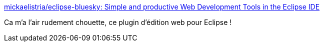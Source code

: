 :jbake-type: post
:jbake-status: published
:jbake-title: mickaelistria/eclipse-bluesky: Simple and productive Web Development Tools in the Eclipse IDE
:jbake-tags: programming,javascript,css,html,eclipse,plugin,_mois_sept.,_année_2017
:jbake-date: 2017-09-15
:jbake-depth: ../
:jbake-uri: shaarli/1505481984000.adoc
:jbake-source: https://nicolas-delsaux.hd.free.fr/Shaarli?searchterm=https%3A%2F%2Fgithub.com%2Fmickaelistria%2Feclipse-bluesky&searchtags=programming+javascript+css+html+eclipse+plugin+_mois_sept.+_ann%C3%A9e_2017
:jbake-style: shaarli

https://github.com/mickaelistria/eclipse-bluesky[mickaelistria/eclipse-bluesky: Simple and productive Web Development Tools in the Eclipse IDE]

Ca m'a l'air rudement chouette, ce plugin d'édition web pour Eclipse !
